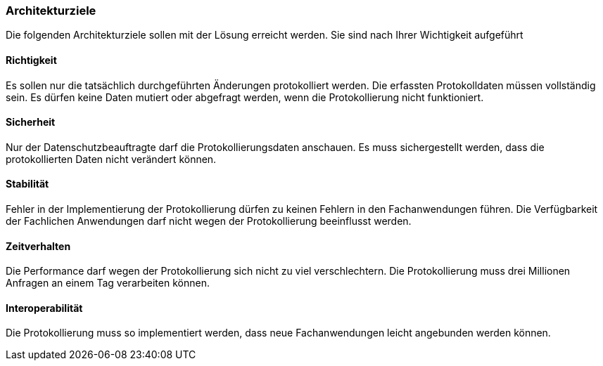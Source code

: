=== Architekturziele

Die folgenden Architekturziele sollen mit der Lösung erreicht werden.
Sie sind nach Ihrer Wichtigkeit aufgeführt

==== Richtigkeit

Es sollen nur die tatsächlich durchgeführten Änderungen protokolliert werden.
Die erfassten Protokolldaten müssen vollständig sein.
Es dürfen keine Daten mutiert oder abgefragt werden, wenn die Protokollierung nicht funktioniert.

==== Sicherheit

Nur der Datenschutzbeauftragte darf die Protokollierungsdaten anschauen.
Es muss sichergestellt werden, dass die protokollierten Daten nicht verändert können.

==== Stabilität

Fehler in der Implementierung der Protokollierung dürfen zu keinen Fehlern in den Fachanwendungen führen.
Die Verfügbarkeit der Fachlichen Anwendungen darf nicht wegen der Protokollierung beeinflusst werden.

==== Zeitverhalten

Die Performance darf wegen der Protokollierung sich nicht zu viel verschlechtern.
Die Protokollierung muss drei Millionen Anfragen an einem Tag verarbeiten können.

==== Interoperabilität

Die Protokollierung muss so implementiert werden, dass neue Fachanwendungen  leicht angebunden werden können.